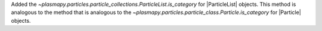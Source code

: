 Added the `~plasmapy.particles.particle_collections.ParticleList.is_category`
for |ParticleList| objects.  This method is analogous to the
method that is analogous to the
`~plasmapy.particles.particle_class.Particle.is_category` for |Particle|
objects.
